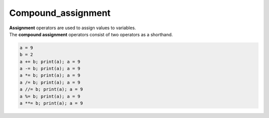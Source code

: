 ==========================
Compound_assignment
==========================

| **Assignment** operators are used to assign values to variables.
| The **compound assignment** operators consist of two operators as a shorthand.


.. csv-table::
    :file: Compound_assignment.csv
    :widths: 80, 30, 90, 30
    :header-rows: 1

.. code-block:: python

    a = 9
    b = 2
    a += b; print(a); a = 9 
    a -= b; print(a); a = 9 
    a *= b; print(a); a = 9 
    a /= b; print(a); a = 9 
    a //= b; print(a); a = 9 
    a %= b; print(a); a = 9 
    a **= b; print(a); a = 9 

